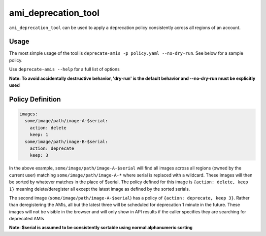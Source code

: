 ami_deprecation_tool
--------------------

``ami_deprecation_tool`` can be used to apply a deprecation policy consistently across all regions of an account.

Usage
=====

The most simple usage of the tool is ``deprecate-amis -p policy.yaml --no-dry-run``. See below for a sample policy.

Use ``deprecate-amis --help`` for a full list of options

**Note: To avoid accidentally destructive behavior, 'dry-run' is the default behavior and --no-dry-run must be explicitly used**

Policy Definition
=================

.. code-block:: yaml

  images:
    some/image/path/image-A-$serial:
      action: delete
      keep: 1
    some/image/path/image-B-$serial:
      action: deprecate
      keep: 3

In the above example, ``some/image/path/image-A-$serial`` will find all images across all regions (owned by the current user) matching ``some/image/path/image-A-*`` where serial is replaced with a wildcard. These images will then be sorted by whatever matches in the place of $serial. The policy defined for this image is ``{action: delete, keep 1}`` meaning delete/deregister all except the latest image as defined by the sorted serials.

The second image (``some/image/path/image-A-$serial``) has a policy of ``{action: deprecate, keep 3}``. Rather than deregistering the AMIs, all but the latest three will be scheduled for deprecation 1 minute in the future. These images will not be visible in the browser and will only show in API results if the caller specifies they are searching for deprecated AMIs

**Note: $serial is assumed to be consistently sortable using normal alphanumeric sorting**
